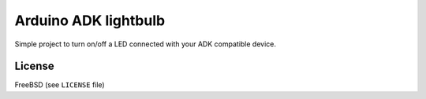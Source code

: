 =====================
Arduino ADK lightbulb
=====================

Simple project to turn on/off a LED connected with your ADK compatible device.

License
-------

FreeBSD (see ``LICENSE`` file)
